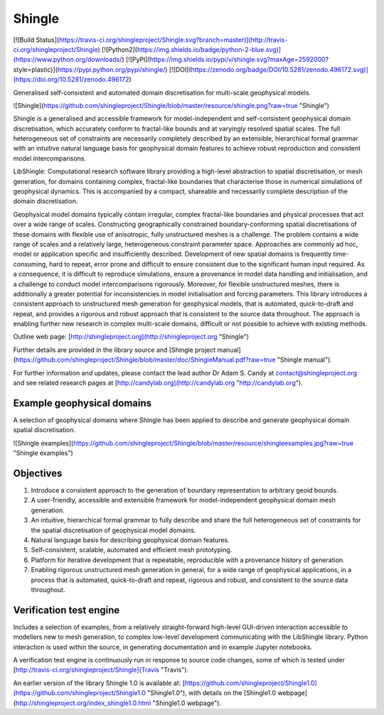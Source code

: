 Shingle
=======

[![Build Status](https://travis-ci.org/shingleproject/Shingle.svg?branch=master)](http://travis-ci.org/shingleproject/Shingle)
[![Python2](https://img.shields.io/badge/python-2-blue.svg)](https://www.python.org/downloads/)
[![PyPI](https://img.shields.io/pypi/v/shingle.svg?maxAge=2592000?style=plastic)](https://pypi.python.org/pypi/shingle/)
[![DOI](https://zenodo.org/badge/DOI/10.5281/zenodo.496172.svg)](https://doi.org/10.5281/zenodo.496172)

Generalised self-consistent and automated domain discretisation for multi-scale geophysical models.

![Shingle](https://github.com/shingleproject/Shingle/blob/master/resource/shingle.png?raw=true "Shingle")

Shingle is a generalised and accessible framework for model-independent and self-consistent geophysical domain discretisation, which accurately conform to fractal-like bounds and at varyingly resolved spatial scales. The full heterogeneous set of constraints are necessarily completely described by an extensible, hierarchical formal grammar with an intuitive natural language basis for geophysical domain features to achieve robust reproduction and consistent model intercomparisons.

LibShingle: Computational research software library providing a high-level abstraction to spatial discretisation, or mesh generation, for domains containing complex, fractal-like boundaries that characterise those in numerical simulations of geophysical dynamics.  This is accompanied by a compact, shareable and necessarily complete description of the domain discretisation.

Geophysical model domains typically contain irregular, complex fractal-like boundaries and physical processes that act over a wide range of scales. Constructing geographically constrained boundary-conforming spatial discretisations of these domains with flexible use of anisotropic, fully unstructured meshes is a challenge. The problem contains a wide range of scales and a relatively large, heterogeneous constraint parameter space. Approaches are commonly ad hoc, model or application specific and insufficiently described. Development of new spatial domains is frequently time-consuming, hard to repeat, error prone and difficult to ensure consistent due to the significant human input required. As a consequence, it is difficult to reproduce simulations, ensure a provenance in model data handling and initialisation, and a challenge to conduct model intercomparisons rigorously. Moreover, for flexible unstructured meshes, there is additionally a greater potential for inconsistencies in model initialisation and forcing parameters. This library introduces a consistent approach to unstructured mesh generation for geophysical models, that is automated, quick-to-draft and repeat, and provides a rigorous and robust approach that is consistent to the source data throughout. The approach is enabling further new research in complex multi-scale domains, difficult or not possible to achieve with existing methods.

Outline web page: [http://shingleproject.org](http://shingleproject.org "Shingle")

Further details are provided in the library source and [Shingle project manual](https://github.com/shingleproject/Shingle/blob/master/doc/ShingleManual.pdf?raw=true "Shingle manual").

For further information and updates, please contact the lead author Dr Adam S. Candy at contact@shingleproject.org and see related research pages at [http://candylab.org](http://candylab.org "http://candylab.org").

Example geophysical domains
---------------------------

A selection of geophysical domains where Shingle has been applied to describe and generate geophysical domain spatial discretisation.

![Shingle examples](https://github.com/shingleproject/Shingle/blob/master/resource/shingleexamples.jpg?raw=true "Shingle examples")

Objectives
----------

1. Introduce a consistent approach to the generation of boundary representation to arbitrary geoid bounds.
2. A user-friendly, accessible and extensible framework for model-independent geophysical domain mesh generation.
3. An intuitive, hierarchical formal grammar to fully describe and share the full heterogeneous set of constraints for the spatial discretisation of geophysical model domains.
4. Natural language basis for describing geophysical domain features.
5. Self-consistent, scalable, automated and efficient mesh prototyping.
6. Platform for iterative development that is repeatable, reproducible with a provenance history of generation.
7. Enabling rigorous unstructured mesh generation in general, for a wide range of geophysical applications, in a process that is automated, quick-to-draft and repeat, rigorous and robust, and consistent to the source data throughout.

Verification test engine
------------------------

Includes a selection of examples, from a relatively straight-forward high-level GUI-driven interaction accessible to modellers new to mesh generation, to complex low-level development communicating with the LibShingle library.  Python interaction is used within the source, in generating documentation and in example Jupyter notebooks.

A verification test engine is continuously run in response to source code changes, some of which is tested under [http://travis-ci.org/shingleproject/Shingle](Travis "Travis").

An earlier version of the library Shingle 1.0 is available at: [https://github.com/shingleproject/Shingle1.0](https://github.com/shingleproject/Shingle1.0 "Shingle1.0"), with details on the [Shingle1.0 webpage](http://shingleproject.org/index_shingle1.0.html "Shingle1.0 webpage").



